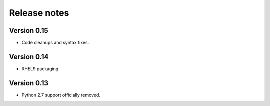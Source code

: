 Release notes
=============

Version 0.15
------------

- Code cleanups and syntax fixes.

Version 0.14
------------

- RHEL9 packaging

Version 0.13
------------

- Python 2.7 support officially removed.
